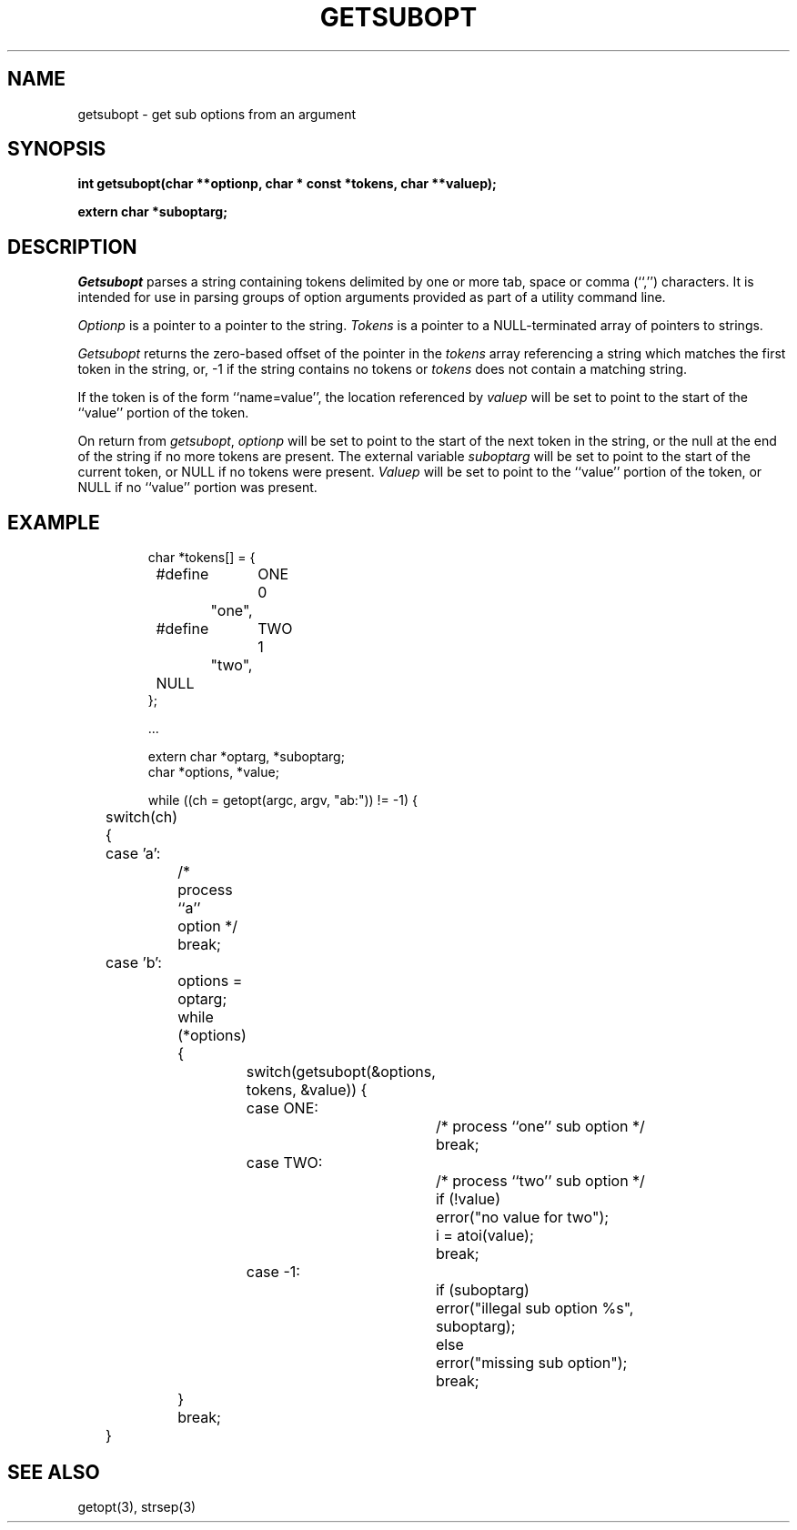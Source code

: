 .\" Copyright (c) 1990 The Regents of the University of California.
.\" All rights reserved.
.\"
.\" %sccs.include.redist.man%
.\"
.\"	@(#)getsubopt.3	5.2 (Berkeley) 2/24/91
.\"
.TH GETSUBOPT 3 ""
.UC 7
.SH NAME
getsubopt \- get sub options from an argument
.SH SYNOPSIS
.nf
.ft B
int getsubopt(char **optionp, char * const *tokens, char **valuep);

extern char *suboptarg;
.SH DESCRIPTION
.I Getsubopt
parses a string containing tokens delimited by one or more tab, space or
comma (``,'') characters.
It is intended for use in parsing groups of option arguments provided
as part of a utility command line.
.PP
.I Optionp
is a pointer to a pointer to the string.
.I Tokens
is a pointer to a NULL-terminated array of pointers to strings.
.PP
.I Getsubopt
returns the zero-based offset of the pointer in the
.I tokens
array referencing a string which matches the first token
in the string, or, -1 if the string contains no tokens or
.I tokens
does not contain a matching string.
.PP
If the token is of the form ``name=value'', the location referenced by
.I valuep
will be set to point to the start of the ``value'' portion of the token.
.PP
On return from
.IR getsubopt ,
.I optionp
will be set to point to the start of the next token in the string,
or the null at the end of the string if no more tokens are present.
The external variable
.I suboptarg
will be set to point to the start of the current token, or NULL if no
tokens were present.
.I Valuep
will be set to point to the ``value'' portion of the token, or NULL
if no ``value'' portion was present.
.SH EXAMPLE
.nf
.RS
char *tokens[] = {
	#define	ONE	0
		"one",
	#define	TWO	1
		"two",
	NULL
};

\&...

extern char *optarg, *suboptarg;
char *options, *value;

while ((ch = getopt(argc, argv, "ab:")) != -1) {
	switch(ch) {
	case 'a':
		/* process ``a'' option */
		break;
	case 'b':
		options = optarg;
		while (*options) {
			switch(getsubopt(&options, tokens, &value)) {
			case ONE:
				/* process ``one'' sub option */
				break;
			case TWO:
				/* process ``two'' sub option */
				if (!value)
					error("no value for two");
				i = atoi(value);
				break;
			case -1:
				if (suboptarg)
					error("illegal sub option %s",
					    suboptarg);
				else
					error("missing sub option");
				break;
		}
		break;
	}
.fi
.SH SEE\ ALSO
getopt(3), strsep(3)
